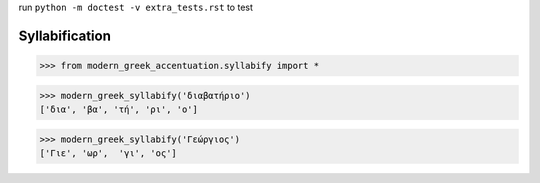 

run ``python -m doctest -v extra_tests.rst`` to test

Syllabification
==============

>>> from modern_greek_accentuation.syllabify import *

>>> modern_greek_syllabify('διαβατήριο')
['δια', 'βα', 'τή', 'ρι', 'ο']

>>> modern_greek_syllabify('Γεώργιος')
['Γιε', 'ωρ',  'γι', 'ος']